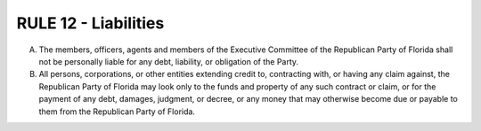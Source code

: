 =====================================================
RULE 12 - Liabilities
=====================================================

A. The members, officers, agents and members of the Executive Committee of the
   Republican Party of Florida shall not be personally liable for any debt, liability,
   or obligation of the Party.

B. All persons, corporations, or other entities extending credit to, contracting with, or
   having any claim against, the Republican Party of Florida may look only to the funds and
   property of any such contract or claim, or for the payment of any debt, damages, judgment, or
   decree, or any money that may otherwise become due or payable to them from the Republican
   Party of Florida.

